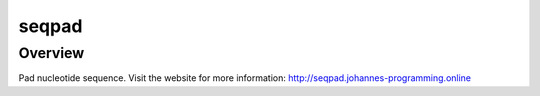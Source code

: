 ======
seqpad
======

Overview
--------

Pad nucleotide sequence.
Visit the website for more information: `http://seqpad.johannes-programming.online <http://seqpad.johannes-programming.online>`_